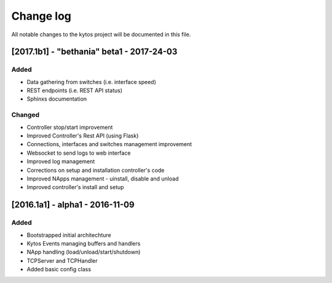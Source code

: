 ##########
Change log
##########
All notable changes to the kytos project will be documented in this file.

[2017.1b1] - "bethania" beta1 - 2017-24-03
******************************************
Added
=====
- Data gathering from switches (i.e. interface speed)
- REST endpoints (i.e. REST API status)
- Sphinxs documentation

Changed
=======
- Controller stop/start improvement
- Improved Controller's Rest API (using Flask)
- Connections, interfaces and switches management improvement
- Websocket to send logs to web interface
- Improved log management
- Corrections on setup and installation controller's code
- Improved NApps management - uinstall, disable and unload
- Improved controller's install and setup


[2016.1a1] - alpha1 - 2016-11-09
********************************
Added
=======
- Bootstrapped initial architechture
- Kytos Events managing buffers and handlers
- NApp handling (load/unload/start/shutdown)
- TCPServer and TCPHandler
- Added basic config class
